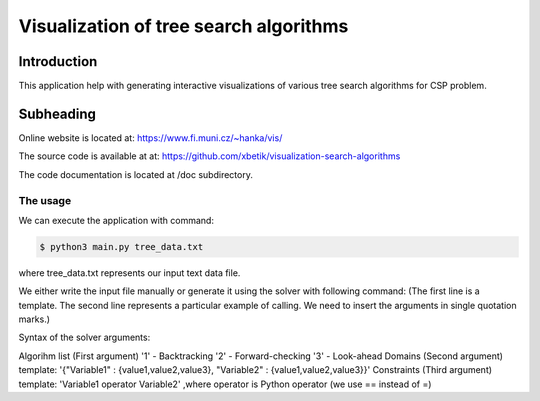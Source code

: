 Visualization of tree search algorithms
=================

Introduction
------------
This application help with generating interactive visualizations of various tree search algorithms for CSP problem.

Subheading
----------
Online website is located at: https://www.fi.muni.cz/~hanka/vis/

The source code is available at at: https://github.com/xbetik/visualization-search-algorithms

The code documentation is located at /doc subdirectory.

The usage
~~~~~~~~~~~~~

We can execute the application with command:

.. code-block:: console

    $ python3 main.py tree_data.txt
where tree_data.txt represents our input text data file.

We either write the input file manually or generate it using the solver with following command: (The first line is a template. The second line represents a particular example of calling. We need to insert the arguments in single quotation marks.)

.. code-block:: console
    $python3 solver.py algorithm domains constraints python3 solver.py '2' '{"A" : {1,2,3}, "B" : {1,2,3}, "C" : {1,2,3}}' 'A>B,B>C'

Syntax of the solver arguments:

Algorihm list (First argument) '1' - Backtracking '2' - Forward-checking '3' - Look-ahead Domains (Second argument) template: '{"Variable1" : {value1,value2,value3}, "Variable2" : {value1,value2,value3}}' Constraints (Third argument) template: 'Variable1 operator Variable2' ,where operator is Python operator (we use == instead of =)
